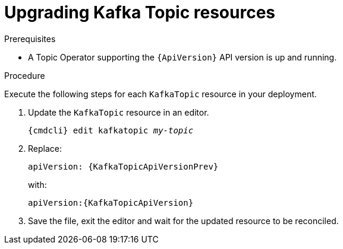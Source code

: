 // Module included in the following assemblies:
//
// assembly-upgrade-resources.adoc

[id='proc-upgrade-kafka-topic-resources-{context}']
= Upgrading Kafka Topic resources

.Prerequisites

* A Topic Operator supporting the `{ApiVersion}` API version is up and running.

.Procedure
Execute the following steps for each `KafkaTopic` resource in your deployment.

. Update the `KafkaTopic` resource in an editor.
+
[source,shell,subs="+quotes,attributes"]
----
{cmdcli} edit kafkatopic _my-topic_
----

. Replace:
+
[source,shell,subs="attributes"]
----
apiVersion: {KafkaTopicApiVersionPrev}
----
+
with:
+
[source,shell,subs="attributes"]
----
apiVersion:{KafkaTopicApiVersion}
----

. Save the file, exit the editor and wait for the updated resource to be reconciled.
